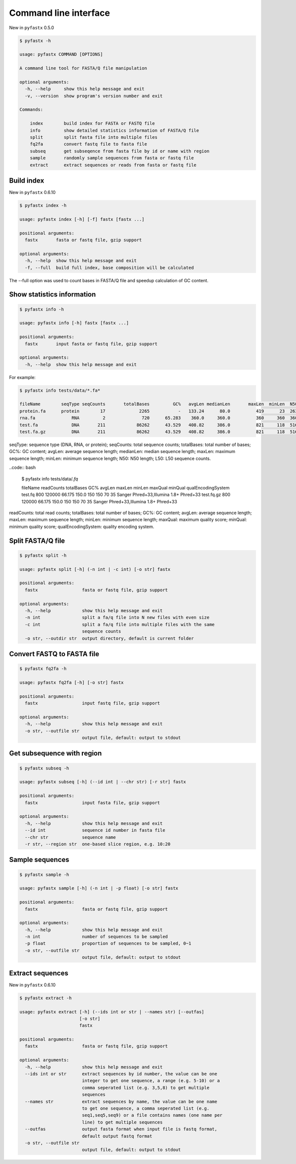 Command line interface
======================

New in ``pyfastx`` 0.5.0

.. code:: bash

    $ pyfastx -h
    
    usage: pyfastx COMMAND [OPTIONS]

    A command line tool for FASTA/Q file manipulation

    optional arguments:
      -h, --help     show this help message and exit
      -v, --version  show program's version number and exit

    Commands:

        index        build index for FASTA or FASTQ file
        info         show detailed statistics information of FASTA/Q file
        split        split fasta file into multiple files
        fq2fa        convert fastq file to fasta file
        subseq       get subseqence from fasta file by id or name with region
        sample       randomly sample sequences from fasta or fastq file
        extract      extract sequences or reads from fasta or fastq file

Build index
-----------

New in ``pyfastx`` 0.6.10

.. code:: bash

    $ pyfastx index -h

    usage: pyfastx index [-h] [-f] fastx [fastx ...]

    positional arguments:
      fastx       fasta or fastq file, gzip support

    optional arguments:
      -h, --help  show this help message and exit
      -f, --full  build full index, base composition will be calculated

The --full option was used to count bases in FASTA/Q file and speedup calculation of GC content.

Show statistics information
---------------------------

.. code:: bash

    $ pyfastx info -h

    usage: pyfastx info [-h] fastx [fastx ...]

    positional arguments:
      fastx       input fasta or fastq file, gzip support

    optional arguments:
      -h, --help  show this help message and exit

For example:

.. code:: bash

    $ pyfastx info tests/data/*.fa*

    fileName        seqType seqCounts       totalBases         GC%   avgLen medianLen       maxLen  minLen  N50     L50
    protein.fa      protein        17             2265           -   133.24      80.0          419      23  263       4
    rna.fa              RNA         2              720      65.283    360.0     360.0          360     360  360       1
    test.fa             DNA       211            86262      43.529   408.82     386.0          821     118  516      66
    test.fa.gz          DNA       211            86262      43.529   408.82     386.0          821     118  516      66

seqType: sequence type (DNA, RNA, or protein); seqCounts: total sequence counts; totalBases: total number of bases; GC%: GC content; avgLen: average sequence length; medianLen: median sequence length; maxLen: maximum sequence length; minLen: minimum sequence length; N50: N50 length; L50: L50 sequence counts.

..code:: bash

    $ pyfastx info tests/data/*.fq*

    fileName    readCounts  totalBases     GC%  avgLen  maxLen  minLen  maxQual minQual                     qualEncodingSystem
    test.fq            800      120000  66.175   150.0     150     150       70      35 Sanger Phred+33,Illumina 1.8+ Phred+33
    test.fq.gz         800      120000  66.175   150.0     150     150       70      35 Sanger Phred+33,Illumina 1.8+ Phred+33

readCounts: total read counts; totalBases: total number of bases; GC%: GC content; avgLen: average sequence length; maxLen: maximum sequence length; minLen: minimum sequence length; maxQual: maximum quality score; minQual: minimum quality score; qualEncodingSystem: quality encoding system.

Split FASTA/Q file
------------------

.. code:: bash

    $ pyfastx split -h

    usage: pyfastx split [-h] (-n int | -c int) [-o str] fastx

    positional arguments:
      fastx                 fasta or fastq file, gzip support

    optional arguments:
      -h, --help            show this help message and exit
      -n int                split a fa/q file into N new files with even size
      -c int                split a fa/q file into multiple files with the same
                            sequence counts
      -o str, --outdir str  output directory, default is current folder

Convert FASTQ to FASTA file
---------------------------

.. code:: bash

    $ pyfastx fq2fa -h

    usage: pyfastx fq2fa [-h] [-o str] fastx

    positional arguments:
      fastx                 input fastq file, gzip support

    optional arguments:
      -h, --help            show this help message and exit
      -o str, --outfile str
                            output file, default: output to stdout

Get subsequence with region
---------------------------

.. code:: bash

    $ pyfastx subseq -h

    usage: pyfastx subseq [-h] (--id int | --chr str) [-r str] fastx

    positional arguments:
      fastx                 input fasta file, gzip support

    optional arguments:
      -h, --help            show this help message and exit
      --id int              sequence id number in fasta file
      --chr str             sequence name
      -r str, --region str  one-based slice region, e.g. 10:20

Sample sequences
----------------

.. code:: bash

    $ pyfastx sample -h

    usage: pyfastx sample [-h] (-n int | -p float) [-o str] fastx

    positional arguments:
      fastx                 fasta or fastq file, gzip support

    optional arguments:
      -h, --help            show this help message and exit
      -n int                number of sequences to be sampled
      -p float              proportion of sequences to be sampled, 0~1
      -o str, --outfile str
                            output file, default: output to stdout

Extract sequences
-----------------

New in ``pyfastx`` 0.6.10

.. code:: bash

    $ pyfastx extract -h

    usage: pyfastx extract [-h] (--ids int or str | --names str) [--outfas]
                           [-o str]
                           fastx

    positional arguments:
      fastx                 fasta or fastq file, gzip support

    optional arguments:
      -h, --help            show this help message and exit
      --ids int or str      extract sequences by id number, the value can be one
                            integer to get one sequence, a range (e.g. 5-10) or a
                            comma seperated list (e.g. 3,5,8) to get multiple
                            sequences
      --names str           extract sequences by name, the value can be one name
                            to get one sequence, a comma seperated list (e.g.
                            seq1,seq5,seq9) or a file contains names (one name per
                            line) to get multiple sequences
      --outfas              output fasta format when input file is fastq format,
                            default output fastq format
      -o str, --outfile str
                            output file, default: output to stdout